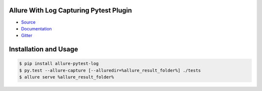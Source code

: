 Allure With Log Capturing Pytest Plugin
====================

- `Source <https://github.com/allure-framework/allure-python>`_

- `Documentation <https://docs.qameta.io/allure/2.0/>`_

- `Gitter <https://gitter.im/allure-framework/allure-core>`_


Installation and Usage
======================

.. code:: bash

    $ pip install allure-pytest-log
    $ py.test --allure-capture [--alluredir=%allure_result_folder%] ./tests
    $ allure serve %allure_result_folder%
